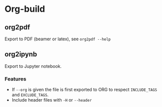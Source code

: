 * Org-build

** org2pdf
Export to PDF  (beamer or latex), see =org2pdf --help=

** org2ipynb
Export to Jupyter notebook.

*** Features
- If =--org=  is given the file is first exported to ORG to respect =INCLUDE_TAGS= and =EXCLUDE_TAGS=.
- Include header files with =-H= or =--header=
